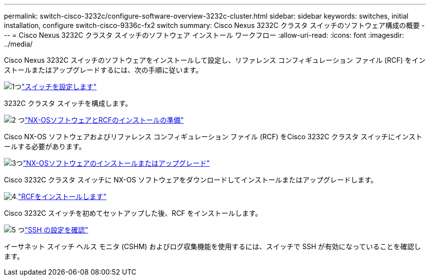 ---
permalink: switch-cisco-3232c/configure-software-overview-3232c-cluster.html 
sidebar: sidebar 
keywords: switches, initial installation, configure switch-cisco-9336c-fx2 switch 
summary: Cisco Nexus 3232C クラスタ スイッチのソフトウェア構成の概要 
---
= Cisco Nexus 3232C クラスタ スイッチのソフトウェア インストール ワークフロー
:allow-uri-read: 
:icons: font
:imagesdir: ../media/


[role="lead"]
Cisco Nexus 3232C スイッチのソフトウェアをインストールして設定し、リファレンス コンフィギュレーション ファイル (RCF) をインストールまたはアップグレードするには、次の手順に従います。

.image:https://raw.githubusercontent.com/NetAppDocs/common/main/media/number-1.png["1つ"]link:setup-switch.html["スイッチを設定します"]
[role="quick-margin-para"]
3232C クラスタ スイッチを構成します。

.image:https://raw.githubusercontent.com/NetAppDocs/common/main/media/number-2.png["2 つ"]link:prepare-install-cisco-nexus-3232c.html["NX-OSソフトウェアとRCFのインストールの準備"]
[role="quick-margin-para"]
Cisco NX-OS ソフトウェアおよびリファレンス コンフィギュレーション ファイル (RCF) をCisco 3232C クラスタ スイッチにインストールする必要があります。

.image:https://raw.githubusercontent.com/NetAppDocs/common/main/media/number-3.png["3つ"]link:install-nx-os-software-3232c.html["NX-OSソフトウェアのインストールまたはアップグレード"]
[role="quick-margin-para"]
Cisco 3232C クラスタ スイッチに NX-OS ソフトウェアをダウンロードしてインストールまたはアップグレードします。

.image:https://raw.githubusercontent.com/NetAppDocs/common/main/media/number-4.png["4."]link:install-rcf-3232c.html["RCFをインストールします"]
[role="quick-margin-para"]
Cisco 3232C スイッチを初めてセットアップした後、RCF をインストールします。

.image:https://raw.githubusercontent.com/NetAppDocs/common/main/media/number-5.png["5 つ"]link:configure-ssh-keys.html["SSH の設定を確認"]
[role="quick-margin-para"]
イーサネット スイッチ ヘルス モニタ (CSHM) およびログ収集機能を使用するには、スイッチで SSH が有効になっていることを確認します。
